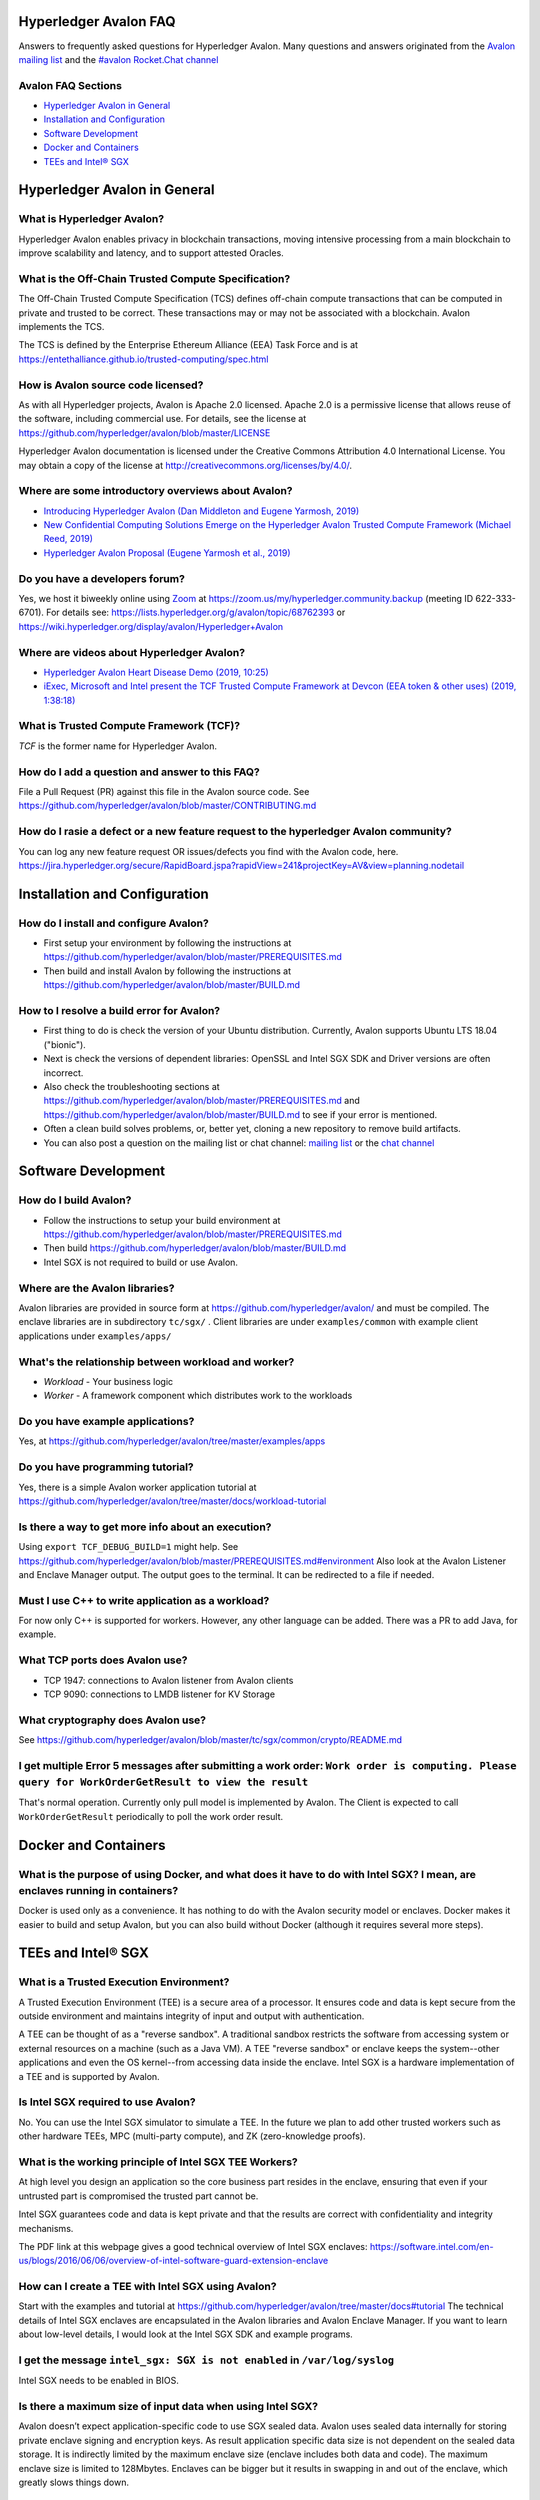 ..
   Copyright 2020 Intel Corporation

   Licensed under Creative Commons Attribution 4.0 International License.

Hyperledger Avalon FAQ
===================================================

Answers to frequently asked questions for Hyperledger Avalon.
Many questions and answers originated from the
`Avalon mailing list <https://lists.hyperledger.org/g/avalon>`_
and the
`#avalon Rocket.Chat channel <https://chat.hyperledger.org/channel/avalon>`_

Avalon FAQ Sections
-------------------
- `Hyperledger Avalon in General`_
- `Installation and Configuration`_
- `Software Development`_
- `Docker and Containers`_
- `TEEs and Intel® SGX`_

Hyperledger Avalon in General
=============================

What is Hyperledger Avalon?
---------------------------
Hyperledger Avalon enables privacy in blockchain transactions, moving
intensive processing from a main blockchain to improve scalability and latency,
and to support attested Oracles.

What is the Off-Chain Trusted Compute Specification?
----------------------------------------------------
The Off-Chain Trusted Compute Specification (TCS) defines off-chain
compute transactions that can be computed in private and trusted to be correct.
These transactions may or may not be associated with a blockchain.
Avalon implements the TCS.

The TCS is defined by the Enterprise Ethereum Alliance (EEA) Task Force and
is at
https://entethalliance.github.io/trusted-computing/spec.html

How is Avalon source code licensed?
-----------------------------------
As with all Hyperledger projects, Avalon is Apache 2.0 licensed.
Apache 2.0 is a permissive license that allows reuse of the software,
including commercial use.
For details, see the license at
https://github.com/hyperledger/avalon/blob/master/LICENSE

Hyperledger Avalon documentation is licensed under the
Creative Commons Attribution 4.0 International License.
You may obtain a copy of the license at
http://creativecommons.org/licenses/by/4.0/.

Where are some introductory overviews about Avalon?
---------------------------------------------------
- `Introducing Hyperledger Avalon (Dan Middleton and Eugene Yarmosh, 2019)
  <https://www.hyperledger.org/blog/2019/10/03/introducing-hyperledger-avalon>`_
- `New Confidential Computing Solutions Emerge on the
  Hyperledger Avalon Trusted Compute Framework (Michael Reed, 2019)
  <https://software.intel.com/en-us/articles/new-confidential-computing-solutions-emerge-on-the-hyperledger-avalon-trusted-compute>`_
- `Hyperledger Avalon Proposal (Eugene Yarmosh et al., 2019)
  <https://wiki.hyperledger.org/pages/viewpage.action?pageId=16324764>`_

Do you have a developers forum?
-------------------------------
Yes, we host it biweekly online using
`Zoom <https://zoom.us/>`_ at
https://zoom.us/my/hyperledger.community.backup
(meeting ID 622-333-6701).
For details see:
https://lists.hyperledger.org/g/avalon/topic/68762393
or
https://wiki.hyperledger.org/display/avalon/Hyperledger+Avalon

Where are videos about Hyperledger Avalon?
------------------------------------------
- `Hyperledger Avalon Heart Disease Demo (2019, 10:25) <https://youtu.be/6L_UOhi7Rxs>`_
- `iExec, Microsoft and Intel present the TCF Trusted Compute Framework at
  Devcon (EEA token & other uses) (2019, 1:38:18) <https://youtu.be/lveTxAQ6rmQ>`_

What is Trusted Compute Framework (TCF)?
----------------------------------------
*TCF* is the former name for Hyperledger Avalon.

How do I add a question and answer to this FAQ?
-----------------------------------------------
File a Pull Request (PR) against this file in the
Avalon source code. See
https://github.com/hyperledger/avalon/blob/master/CONTRIBUTING.md

How do I rasie a defect or a new feature request to the hyperledger Avalon community?
-------------------------------------------------------------------------------------
You can log any new feature request OR issues/defects you find with the Avalon code, here.
https://jira.hyperledger.org/secure/RapidBoard.jspa?rapidView=241&projectKey=AV&view=planning.nodetail

Installation and Configuration
==============================

How do I install and configure Avalon?
--------------------------------------
- First setup your environment by following the instructions at
  https://github.com/hyperledger/avalon/blob/master/PREREQUISITES.md
- Then build and install Avalon by following the instructions at
  https://github.com/hyperledger/avalon/blob/master/BUILD.md

How to I resolve a build error for Avalon?
------------------------------------------
- First thing to do is check the version of your Ubuntu distribution.
  Currently, Avalon supports Ubuntu LTS 18.04 ("bionic").
- Next is check the versions of dependent libraries:
  OpenSSL and Intel SGX SDK and Driver versions are often incorrect.
- Also check the troubleshooting sections at
  https://github.com/hyperledger/avalon/blob/master/PREREQUISITES.md
  and
  https://github.com/hyperledger/avalon/blob/master/BUILD.md
  to see if your error is mentioned.
- Often a clean build solves problems, or, better yet,
  cloning a new repository to remove build artifacts.
- You can also post a question on the mailing list or chat channel:
  `mailing list <https://lists.hyperledger.org/g/avalon>`_
  or the
  `chat channel <https://chat.hyperledger.org/channel/avalon>`_


Software Development
====================

How do I build Avalon?
----------------------
- Follow the instructions to setup your build environment at
  https://github.com/hyperledger/avalon/blob/master/PREREQUISITES.md
- Then build
  https://github.com/hyperledger/avalon/blob/master/BUILD.md
- Intel SGX is not required to build or use Avalon.

Where are the Avalon libraries?
-------------------------------
Avalon libraries are provided in source form at
https://github.com/hyperledger/avalon/
and must be compiled.
The enclave libraries are in subdirectory ``tc/sgx/`` .
Client libraries are under ``examples/common``
with example client applications under ``examples/apps/``

What's the relationship between workload and worker?
----------------------------------------------------
- *Workload* - Your business logic
- *Worker* - A framework component which distributes work to the workloads

Do you have example applications?
---------------------------------
Yes, at
https://github.com/hyperledger/avalon/tree/master/examples/apps

Do you have programming tutorial?
---------------------------------
Yes, there is a simple Avalon worker application tutorial at
https://github.com/hyperledger/avalon/tree/master/docs/workload-tutorial


Is there a way to get more info about an execution?
---------------------------------------------------
Using ``export TCF_DEBUG_BUILD=1`` might help. See https://github.com/hyperledger/avalon/blob/master/PREREQUISITES.md#environment
Also look at the Avalon Listener and Enclave Manager output.
The output goes to the terminal. It can be redirected to a file if needed.

Must I use C++ to write application as a workload?
--------------------------------------------------
For now only C++ is supported for workers.
However, any other language can be added.
There was a PR to add Java, for example.

What TCP ports does Avalon use?
-------------------------------
- TCP 1947: connections to Avalon listener from Avalon clients
- TCP 9090: connections to LMDB listener for KV Storage

What cryptography does Avalon use?
----------------------------------
See
https://github.com/hyperledger/avalon/blob/master/tc/sgx/common/crypto/README.md

I get multiple Error 5 messages after submitting a work order: ``Work order is computing. Please query for WorkOrderGetResult to view the result``
-------------------------------------------------------------------
That's normal operation. Currently only pull model is implemented by Avalon.
The Client is expected to call ``WorkOrderGetResult`` periodically to poll
the work order result.


Docker and Containers
=====================

What is the purpose of using Docker, and what does it have to do with Intel SGX? I mean, are enclaves running in containers?
----------------------------------------------------------------------------------------------------------------------------
Docker is used only as a convenience. It has nothing to do with the Avalon
security model or enclaves. Docker makes it easier to build and setup Avalon,
but you can also build without Docker
(although it requires several more steps).


TEEs and Intel® SGX
===================

What is a Trusted Execution Environment?
----------------------------------------
A Trusted Execution Environment (TEE) is a secure area of a processor.
It ensures code and data is kept secure from the outside environment
and maintains integrity of input and output with authentication.

A TEE can be thought of as a "reverse sandbox". A traditional sandbox
restricts the software from accessing system or external resources on a
machine (such as a Java VM). A TEE "reverse sandbox" or enclave keeps the
system--other applications and even the OS kernel--from
accessing data inside the enclave.
Intel SGX is a hardware implementation of a TEE and is supported by Avalon.

Is Intel SGX required to use Avalon?
------------------------------------
No. You can use the Intel SGX simulator to simulate a TEE.
In the future we plan to add other trusted workers such as
other hardware TEEs, MPC (multi-party compute), and
ZK (zero-knowledge proofs).

What is the working principle of Intel SGX TEE Workers?
-------------------------------------------------------
At high level you design an application so the core business part resides in
the enclave, ensuring that even if your untrusted part is compromised the
trusted part cannot be.

Intel SGX guarantees code and data is kept private and that the results are
correct with confidentiality and integrity mechanisms.

The PDF link at this webpage gives a good technical overview of Intel SGX enclaves:
https://software.intel.com/en-us/blogs/2016/06/06/overview-of-intel-software-guard-extension-enclave


How can I create a TEE with Intel SGX using Avalon?
----------------------------------------------------------------------------------
Start with the examples and tutorial at https://github.com/hyperledger/avalon/tree/master/docs#tutorial
The technical details of Intel SGX enclaves are encapsulated in the Avalon libraries and Avalon Enclave Manager.
If you want to learn about low-level details, I would look at the Intel SGX SDK and example programs.


I get the message ``intel_sgx: SGX is not enabled`` in ``/var/log/syslog``
--------------------------------------------------------------------------
Intel SGX needs to be enabled in BIOS.

Is there a maximum size of input data when using Intel SGX?
-----------------------------------------------------------
Avalon doesn’t expect application-specific code to use SGX sealed data.
Avalon uses sealed data internally for storing private enclave signing and
encryption keys.
As result application specific data size is not dependent on the sealed data
storage.
It is indirectly limited by the maximum enclave size
(enclave includes both data and code).
The maximum enclave size is limited to 128Mbytes.
Enclaves can be bigger but it results in swapping in and out of the enclave,
which greatly slows things down.

Is there a SDK for work order submissions?
------------------------------------------
We don’t have a client SDK for Avalon yet which can be used by Avalon clients
to submit work order requests to Avalon. So there is no formal documentation
available. The Client SDK for Avalon is work in progress.
The Generic client uses some utility functions to create and submit work order.
Documentation is currently limited to code comments.

When starting Avalon with Intel SGX why do I get an error SGX_ERROR_BUSY from the Avalon Listener?
--------------------------------------------------------------------------------------------------
If you are behind a corporate proxy, make sure you have ``proxy type`` and
``aesm proxy`` lines set in ``/etc/aesmd.conf`` .
This file may be overwritten if you reinstall Intel SGX SDK.


© Copyright 2020, Intel Corporation.
